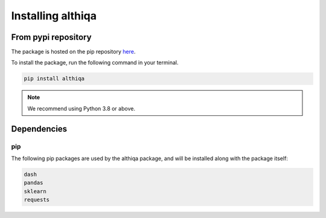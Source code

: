 Installing althiqa
=====================

From pypi repository
--------------------

The package is hosted on the pip repository `here <https://pypi.org/project/althiqa/>`_.

To install the package, run the following command in your terminal.

.. code-block::  bash

    pip install althiqa

..  note::

    We recommend using Python 3.8 or above.


Dependencies
------------

pip
~~~
The following pip packages are used by the althiqa package, and will be installed along with the package itself:

.. code-block::  bash

    dash
    pandas
    sklearn
    requests
